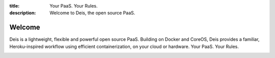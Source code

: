 :title: Your PaaS. Your Rules.
:description: Welcome to Deis, the open source PaaS.

Welcome
=======
Deis is a lightweight, flexible and powerful open source PaaS. Building
on Docker and CoreOS, Deis provides a familiar, Heroku-inspired workflow
using efficient containerization, on your cloud or hardware.
Your PaaS. Your Rules.

.. image:: ../controller/web/static/img/deis-graphic.png
    :alt: Deis cover logo
